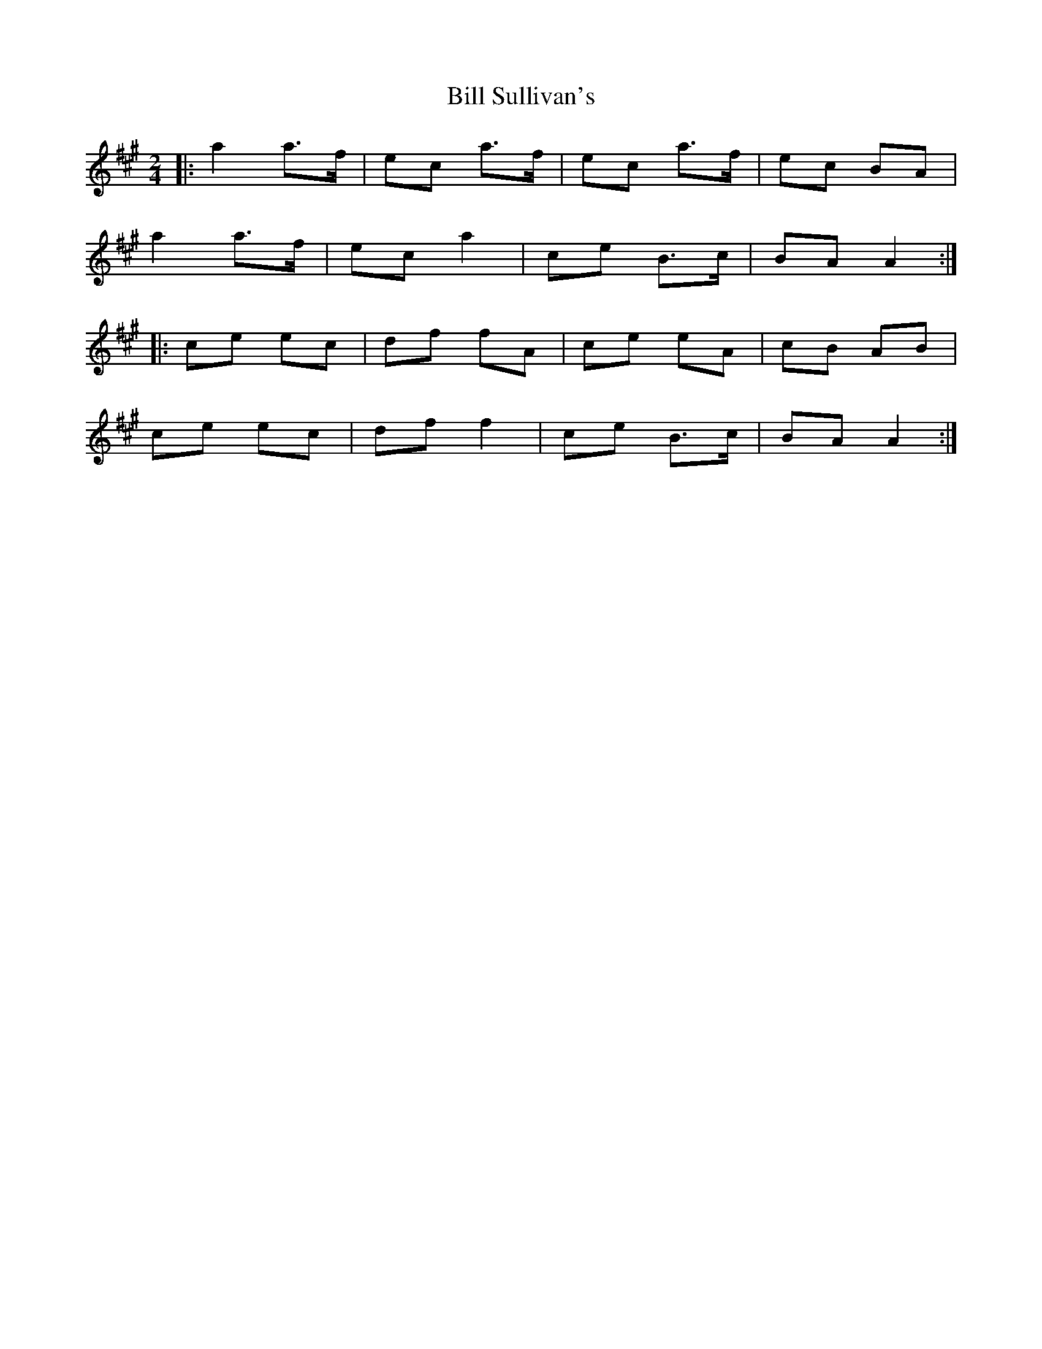 X: 1
T: Bill Sullivan's
R: polka
M: 2/4
L: 1/8
K: Amaj
|:a2 a>f|ec a>f|ec a>f|ec BA|
a2 a>f|ec a2|ce B>c|BA A2:|
|:ce ec|df fA|ce eA|cB AB|
ce ec|df f2|ce B>c|BA A2:|